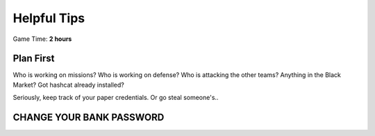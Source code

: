 Helpful Tips
============

Game Time: **2 hours**

Plan First
~~~~~~~~~~

Who is working on missions?  Who is working on defense?  Who is attacking the other teams?
Anything in the Black Market?  Got hashcat already installed?


Seriously, keep track of your paper credentials.  Or go steal someone's.. 



CHANGE YOUR BANK PASSWORD
~~~~~~~~~~~~~~~~~~~~~~~~~


